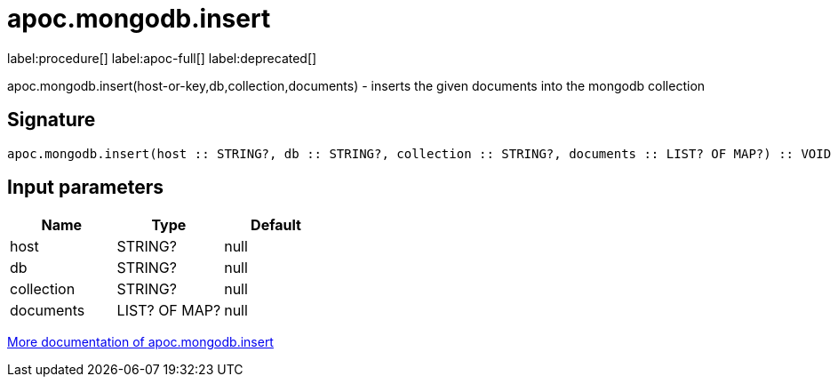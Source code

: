 ////
This file is generated by DocsTest, so don't change it!
////

= apoc.mongodb.insert
:description: This section contains reference documentation for the apoc.mongodb.insert procedure.

label:procedure[] label:apoc-full[] label:deprecated[]

[.emphasis]
apoc.mongodb.insert(host-or-key,db,collection,documents) - inserts the given documents into the mongodb collection

== Signature

[source]
----
apoc.mongodb.insert(host :: STRING?, db :: STRING?, collection :: STRING?, documents :: LIST? OF MAP?) :: VOID
----

== Input parameters
[.procedures, opts=header]
|===
| Name | Type | Default 
|host|STRING?|null
|db|STRING?|null
|collection|STRING?|null
|documents|LIST? OF MAP?|null
|===

xref::database-integration/mongodb.adoc[More documentation of apoc.mongodb.insert,role=more information]

